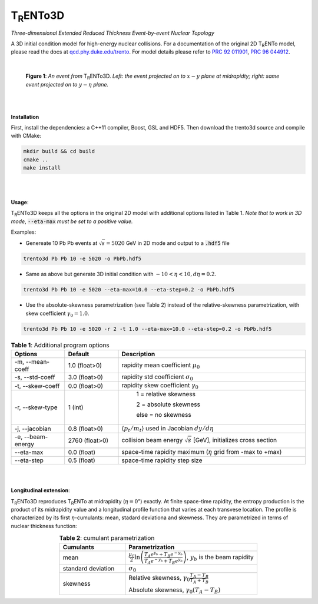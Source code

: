 .. role:: underline
   :class: underline

===================
T\ :sub:`R`\ ENTo3D
===================

*Three-dimensional Extended Reduced Thickness Event-by-event Nuclear Topology*

A 3D initial condition model for high-energy nuclear collisions. 
For a documentation of the original 2D T\ :sub:`R`\ ENTo model, please read the docs at `qcd.phy.duke.edu/trento <http://qcd.phy.duke.edu/trento>`_. For model details please refer to `PRC 92 011901 <https://doi.org/10.1103/PhysRevC.92.011901>`_, `PRC 96 044912 <https://doi.org/10.1103/PhysRevC.96.044912>`_.

|

   |image1| |image2|

   **Figure 1**: *An event from* T\ :sub:`R`\ ENTo3D. *Left: the event projected on to* :math:`x-y` *plane at midrapidty; right: same event projected on to* :math:`y-\eta` *plane.*

|
|

**Installation**

First, install the dependencies: a C++11 compiler, Boost, GSL and HDF5. Then download the trento3d source and compile with CMake:

.. code-block:: bash

   mkdir build && cd build
   cmake ..
   make install

|
|

**Usage**: 

T\ :sub:`R`\ ENTo3D keeps all the options in the original 2D model with additional options listed in Table 1. *Note that to work in 3D mode*, :code:`--eta-max` *must be set to a positive value.*

Examples:

* Genereate 10 Pb Pb events at :math:`\sqrt{s} = 5020` GeV in 2D mode and output to a :code:`.hdf5` file

.. code-block:: bash

   trento3d Pb Pb 10 -e 5020 -o PbPb.hdf5

* Same as above but generate 3D initial condition with :math:`-10<\eta<10, d\eta=0.2`.

.. code-block:: bash

   trento3d Pb Pb 10 -e 5020 --eta-max=10.0 --eta-step=0.2 -o PbPb.hdf5

* Use the absolute-skewness parametrization (see Table 2) instead of the relative-skewness parametrization, with skew coefficient :math:`\gamma_0=1.0`.

.. code-block:: bash

   trento3d Pb Pb 10 -e 5020 -r 2 -t 1.0 --eta-max=10.0 --eta-step=0.2 -o PbPb.hdf5

.. csv-table:: **Table 1**: Additional program options
   :header: "Options", "Default", "Description"
   :widths: 10, 10, 35
   :align: center

   "-m, --mean-coeff", 1.0 (float>0), "rapidity mean coefficient :math:`\mu_0`"
   "-s, --std-coeff", 3.0 (float>0), "rapidity std coefficient :math:`\sigma_0`"
   "-t, --skew-coeff", 0.0 (float>0), "rapidity skew coefficient :math:`\gamma_0`"
   "-r, --skew-type", 1 (int), "
					1 = relative skewness

					2 = absolute skewness
			
					else = no skewness"
   "-j, --jacobian", 0.8 (float>0), ":math:`\langle p_t/m_t \rangle` used in Jacobian :math:`dy/d\eta`"
   "-e, --beam-energy", 2760 (float>0), "collision beam energy :math:`\sqrt{s}` [GeV], initializes cross section"
   "--eta-max",  0.0 (float) , "space-time rapidity maximum (:math:`\eta` grid from -max to +max)"
   "--eta-step",  0.5 (float), "space-time rapidity step size"

|
|

**Longitudinal extension**: 

T\ :sub:`R`\ ENTo3D reproduces T\ :sub:`R`\ ENTo at midrapidity (:math:`\eta=0`") exactly. At finite space-time rapidity, the entropy production is the product of its midrapidity value and a longitudinal profile function that varies at each transvese location. The profile is characterized by its first :math:`\eta`-cumulants: mean, stadard deviationa and skewness. They are parametrized in terms of nuclear thickness function:

.. csv-table:: **Table 2**: cumulant parametrization
   :header: "Cumulants", "Parametrization"
   :widths: 15, 30
   :align: center

   "mean", ":math:`\frac{\mu_0}{2}\ln\left(\frac{T_A e^{y_b} + T_B e^{-y_b}}{T_A e^{-y_b} + T_B e^{y_b}}\right)`, :math:`y_b` is the beam rapidity"
   "standard deviation", ":math:`\sigma_0`"
   "skewness",  "Relative skewness, :math:`\gamma_0 \frac{T_A-T_B}{T_A+T_B}` 
     
   Absolute skewness, :math:`\gamma_0 (T_A-T_B)`"

.. |image1| image:: doc/_static/event.png
   :width: 49%
   :alt: alternate text

.. |image2| image:: doc/_static/event-eta.png
   :width: 49%


